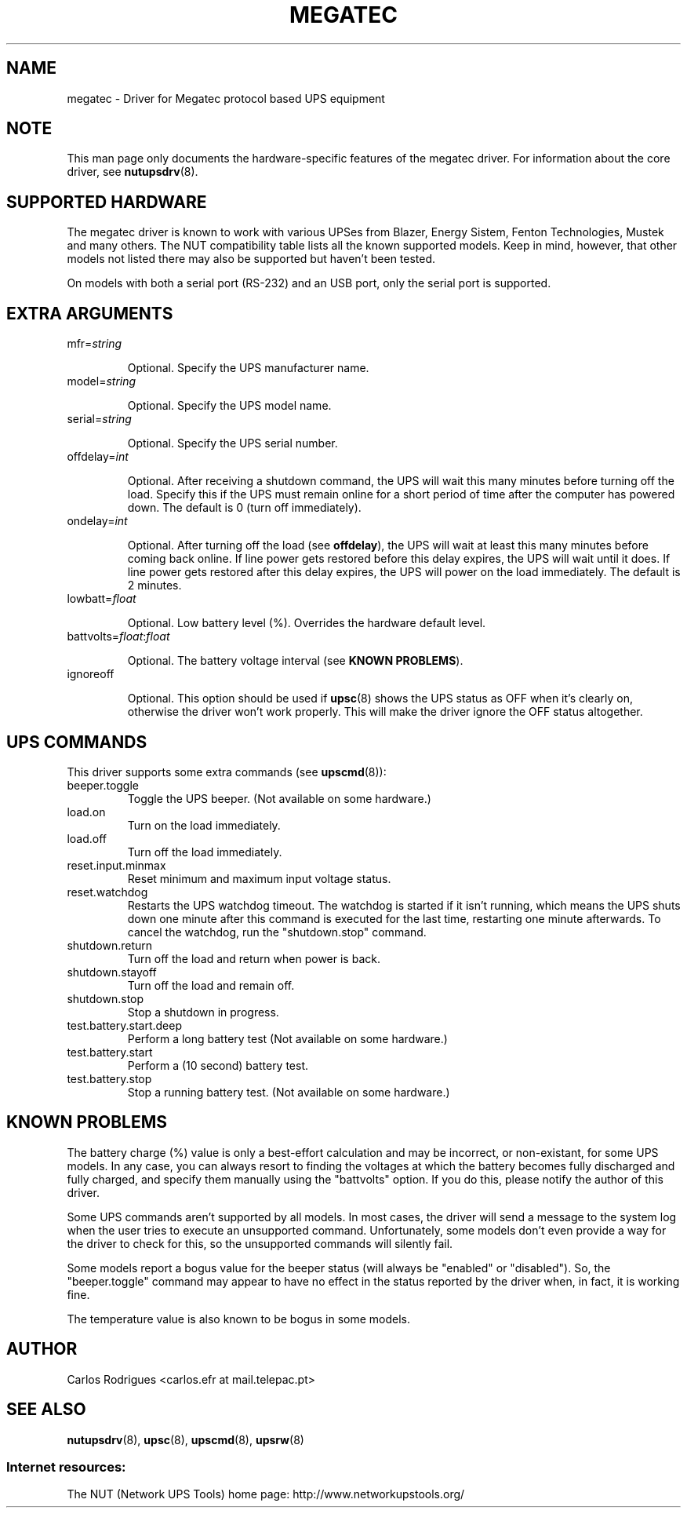 .TH MEGATEC 8 "Sat Jan 14 2006" "" "Network UPS Tools (NUT)" 
.SH NAME  
megatec \- Driver for Megatec protocol based UPS equipment
.SH NOTE
This man page only documents the hardware\(hyspecific features of the
megatec driver. For information about the core driver, see  
\fBnutupsdrv\fR(8).

.SH SUPPORTED HARDWARE

The megatec driver is known to work with various UPSes from Blazer, Energy
Sistem, Fenton Technologies, Mustek and many others. The NUT compatibility
table lists all the known supported models. Keep in mind, however, that
other models not listed there may also be supported but haven't been tested.

On models with both a serial port (RS-232) and an USB port, only
the serial port is supported.

.SH EXTRA ARGUMENTS

.IP "mfr=\fIstring\fR"

Optional.  Specify the UPS manufacturer name.

.IP "model=\fIstring\fR"

Optional.  Specify the UPS model name.

.IP "serial=\fIstring\fR"

Optional.  Specify the UPS serial number.

.IP "offdelay=\fIint\fR"

Optional.  After receiving a shutdown command, the UPS will wait this many
minutes before turning off the load. Specify this if the UPS must remain online
for a short period of time after the computer has powered down. The default is 0
(turn off immediately).

.IP "ondelay=\fIint\fR"

Optional.  After turning off the load (see \fBoffdelay\fR), the UPS will wait at
least this many minutes before coming back online. If line power gets restored
before this delay expires, the UPS will wait until it does. If line power gets
restored after this delay expires, the UPS will power on the load immediately.
The default is 2 minutes.

.IP "lowbatt=\fIfloat\fR"

Optional.  Low battery level (%). Overrides the hardware default level.

.IP "battvolts=\fIfloat\fR:\fIfloat\fR"

Optional.  The battery voltage interval (see \fBKNOWN PROBLEMS\fR).

.IP "ignoreoff"

Optional.  This option should be used if \fBupsc\fR(8) shows the UPS status
as OFF when it's clearly on, otherwise the driver won't work properly. This
will make the driver ignore the OFF status altogether.

.SH UPS COMMANDS

This driver supports some extra commands (see \fBupscmd\fR(8)):

.IP beeper.toggle
Toggle the UPS beeper. (Not available on some hardware.)

.IP load.on
Turn on the load immediately.

.IP load.off
Turn off the load immediately.

.IP reset.input.minmax
Reset minimum and maximum input voltage status.

.IP reset.watchdog
Restarts the UPS watchdog timeout. The watchdog is started if it isn't running,
which means the UPS shuts down one minute after this command is executed for
the last time, restarting one minute afterwards. To cancel the watchdog, run
the "shutdown.stop" command.

.IP shutdown.return
Turn off the load and return when power is back.

.IP shutdown.stayoff
Turn off the load and remain off.

.IP shutdown.stop
Stop a shutdown in progress.

.IP test.battery.start.deep
Perform a long battery test (Not available on some hardware.)

.IP test.battery.start
Perform a (10 second) battery test.

.IP test.battery.stop
Stop a running battery test. (Not available on some hardware.)

.SH KNOWN PROBLEMS

The battery charge (%) value is only a best-effort calculation and may be
incorrect, or non-existant, for some UPS models. In any case, you can always
resort to finding the voltages at which the battery becomes fully discharged
and fully charged, and specify them manually using the "battvolts" option.
If you do this, please notify the author of this driver.

Some UPS commands aren't supported by all models. In most cases, the driver
will send a message to the system log when the user tries to execute an
unsupported command. Unfortunately, some models don't even provide a way for
the driver to check for this, so the unsupported commands will silently
fail.

Some models report a bogus value for the beeper status (will always be
"enabled" or "disabled"). So, the "beeper.toggle" command may appear to have
no effect in the status reported by the driver when, in fact, it is working
fine.

The temperature value is also known to be bogus in some models.

.SH AUTHOR
Carlos Rodrigues <carlos.efr at mail.telepac.pt>

.SH SEE ALSO

\fBnutupsdrv\fR(8), \fBupsc\fR(8), \fBupscmd\fR(8), \fBupsrw\fR(8)

.SS Internet resources:
The NUT (Network UPS Tools) home page: http://www.networkupstools.org/
